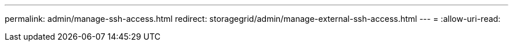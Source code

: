 ---
permalink: admin/manage-ssh-access.html 
redirect: storagegrid/admin/manage-external-ssh-access.html 
---
= 
:allow-uri-read: 


